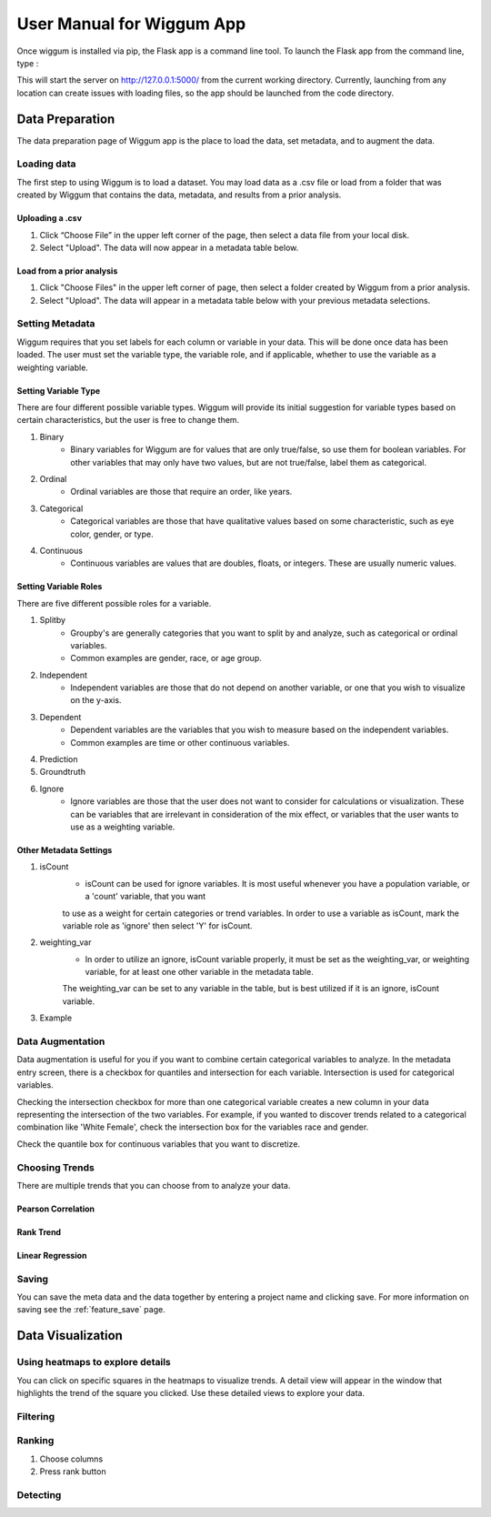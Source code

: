 .. _app_user_manual:



User Manual for Wiggum App
==========================================

Once wiggum is installed via pip, the Flask app is a command line tool. To
launch the Flask app from the command line, type :

.. bash
  wiggum-app


This will start the server on http://127.0.0.1:5000/ from the current working directory.
Currently, launching from any location can create issues with loading files, so
the app should be launched from the code directory.


Data Preparation
------------------

The data preparation page of Wiggum app is the place to load the data, set metadata,
and to augment the data.

Loading data
^^^^^^^^^^^^^

The first step to using Wiggum is to load a dataset. You may load data as a .csv file or load from a
folder that was created by Wiggum that contains the data, metadata, and results
from a prior analysis.

Uploading a .csv
*****************

#. Click “Choose File” in the upper left corner of the page, then select a data file from your local disk.
#. Select "Upload". The data will now appear in a metadata table below.

Load from a prior analysis
***************************

#. Click "Choose Files" in the upper left corner of page, then select a folder created by Wiggum from a prior analysis.
#. Select "Upload". The data will appear in a metadata table below with your previous metadata selections.

Setting Metadata
^^^^^^^^^^^^^^^^^

Wiggum requires that you set labels for each column or variable in your data. This will be done once data has been loaded. The user must set the variable type, the variable role, and if applicable, whether to use the variable as a weighting variable.

Setting Variable Type
**********************
There are four different possible variable types. Wiggum will provide its initial suggestion for variable types based on certain characteristics, but the user is free to change them. 

#. Binary
	- Binary variables for Wiggum are for values that are only true/false, so use them for boolean variables. For other variables that may only have two values, but are not true/false, label them as categorical.
#. Ordinal
	- Ordinal variables are those that require an order, like years.
#. Categorical
	- Categorical variables are those that have qualitative values based on some characteristic, such as eye color, gender, or type.
#. Continuous
	- Continuous variables are values that are doubles, floats, or integers. These are usually numeric values.

Setting Variable Roles
***********************
There are five different possible roles for a variable.

#. Splitby
	- Groupby's are generally categories that you want to split by and analyze, such as categorical or ordinal variables.
	- Common examples are gender, race, or age group. 
#. Independent
	- Independent variables are those that do not depend on another variable, or one that you wish to visualize on the y-axis.
#. Dependent
	- Dependent variables are the variables that you wish to measure based on the independent variables.
	- Common examples are time or other continuous variables.
#. Prediction
#. Groundtruth
#. Ignore
	- Ignore variables are those that the user does not want to consider for calculations or visualization. These can be variables that are irrelevant in consideration of the mix effect, or variables that the user wants to use as a weighting variable.

Other Metadata Settings
************************
#. isCount
	- isCount can be used for ignore variables. It is most useful whenever you have a population variable, or a 'count' variable, that you want
	to use as a weight for certain categories or trend variables. In order to use a variable as isCount, mark the variable role as 'ignore' then select 'Y' for isCount.
#. weighting_var
	- In order to utilize an ignore, isCount variable properly, it must be set as the weighting_var, or weighting variable, for at least one other variable in the metadata table.
	The weighting_var can be set to any variable in the table, but is best utilized if it is an ignore, isCount variable.
#. Example

Data Augmentation
^^^^^^^^^^^^^^^^^^

Data augmentation is useful for you if you want to combine certain categorical variables to analyze. In the metadata entry screen, there is a checkbox for quantiles and intersection for each variable.
Intersection is used for categorical variables. 

Checking the intersection checkbox for more than one categorical variable creates a new column in your data representing the intersection of the two variables.
For example, if you wanted to discover trends related to a categorical combination like 'White Female', check the intersection box for the variables race and gender.


Check the quantile box for continuous variables that you want to discretize.

Choosing Trends
^^^^^^^^^^^^^^^^^
There are multiple trends that you can choose from to analyze your data. 

Pearson Correlation
********************

Rank Trend
***********

Linear Regression
******************


Saving
^^^^^^^
You can save the meta data and the data together by entering a project name and clicking save.
For more information on saving see the :ref:`feature_save` page.



Data Visualization
-------------------

Using heatmaps to explore details
^^^^^^^^^^^^^^^^^^^^^^^^^^^^^^^^^^
You can click on specific squares in the heatmaps to visualize trends. A detail view will appear in the window that highlights the trend of the square you clicked.
Use these detailed views to explore your data. 

Filtering
^^^^^^^^^^^^


Ranking
^^^^^^^^^


#. Choose columns
#. Press rank button

Detecting
^^^^^^^^^^^
